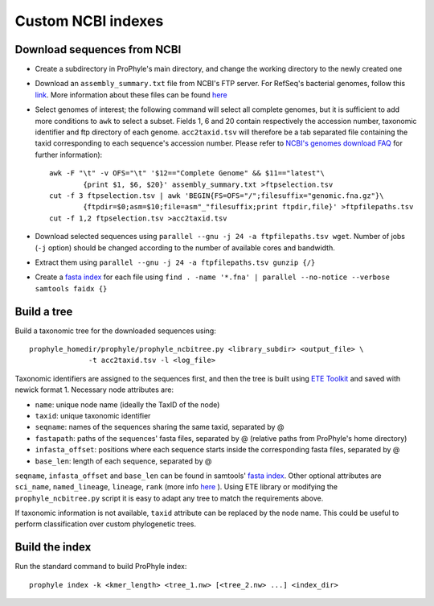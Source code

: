 .. _ncbi_db:

Custom NCBI indexes
===================


Download sequences from NCBI
----------------------------

* Create a subdirectory in ProPhyle's main directory, and change the working directory to the newly created one
* Download an ``assembly_summary.txt`` file from NCBI's FTP server. For RefSeq's bacterial genomes, follow this `link <ftp://ftp.ncbi.nlm.nih.gov/genomes/refseq/bacteria/assembly_summary.txt>`_. More information about these files can be found `here <ftp://ftp.ncbi.nlm.nih.gov/genomes/README_assembly_summary.txt>`_
* Select genomes of interest; the following command will select all complete genomes, but it is sufficient to add more conditions to ``awk`` to select a subset. Fields 1, 6 and 20 contain respectively the accession number, taxonomic identifier and ftp directory of each genome. ``acc2taxid.tsv`` will therefore be a tab separated file containing the taxid corresponding to each sequence's accession number. Please refer to `NCBI's genomes download FAQ <https://www.ncbi.nlm.nih.gov/genome/doc/ftpfaq>`_ for further information)::

		awk -F "\t" -v OFS="\t" '$12=="Complete Genome" && $11=="latest"\
			{print $1, $6, $20}' assembly_summary.txt >ftpselection.tsv
		cut -f 3 ftpselection.tsv | awk 'BEGIN{FS=OFS="/";filesuffix="genomic.fna.gz"}\
			{ftpdir=$0;asm=$10;file=asm"_"filesuffix;print ftpdir,file}' >ftpfilepaths.tsv
		cut -f 1,2 ftpselection.tsv >acc2taxid.tsv

* Download selected sequences using ``parallel --gnu -j 24 -a ftpfilepaths.tsv wget``. Number of jobs (``-j`` option) should be changed according to the number of	available cores and bandwidth.
* Extract them using ``parallel --gnu -j 24 -a ftpfilepaths.tsv gunzip {/}``
* Create a `fasta index <http://www.htslib.org/doc/faidx.html>`_ for each file using ``find . -name '*.fna' | parallel --no-notice --verbose samtools faidx {}``


Build a tree
------------

Build a taxonomic tree for the downloaded sequences using::

  prophyle_homedir/prophyle/prophyle_ncbitree.py <library_subdir> <output_file> \
		-t acc2taxid.tsv -l <log_file>

Taxonomic identifiers are assigned to the sequences first, and then the tree is
built using `ETE Toolkit <http://etetoolkit.org/>`_ and saved with newick format
1. Necessary node attributes are:

* ``name``: unique node name (ideally the TaxID of the node)
* ``taxid``: unique taxonomic identifier
* ``seqname``: names of the sequences sharing the same taxid, separated by @
* ``fastapath``: paths of the sequences' fasta files, separated by @ (relative paths from ProPhyle's home directory)
* ``infasta_offset``: positions where each sequence starts inside the corresponding fasta files, separated by @
* ``base_len``: length of each sequence, separated by @

``seqname``, ``infasta_offset`` and ``base_len`` can be found in samtools'
`fasta index <http://www.htslib.org/doc/faidx.html>`_. Other optional attributes
are ``sci_name``, ``named_lineage``, ``lineage``, ``rank`` (more info
`here <http://etetoolkit.org/docs/latest/tutorial/tutorial_ncbitaxonomy.html#automatic-tree-annotation-using-ncbi-taxonomy>`_
). Using ETE library or modifying the ``prophyle_ncbitree.py`` script it is
easy to adapt any tree to match the requirements above.

If taxonomic information is not available, ``taxid`` attribute can be replaced by the node name. This could be useful to perform classification over custom phylogenetic trees.


Build the index
---------------

Run the standard command to build ProPhyle index::

	prophyle index -k <kmer_length> <tree_1.nw> [<tree_2.nw> ...] <index_dir>
